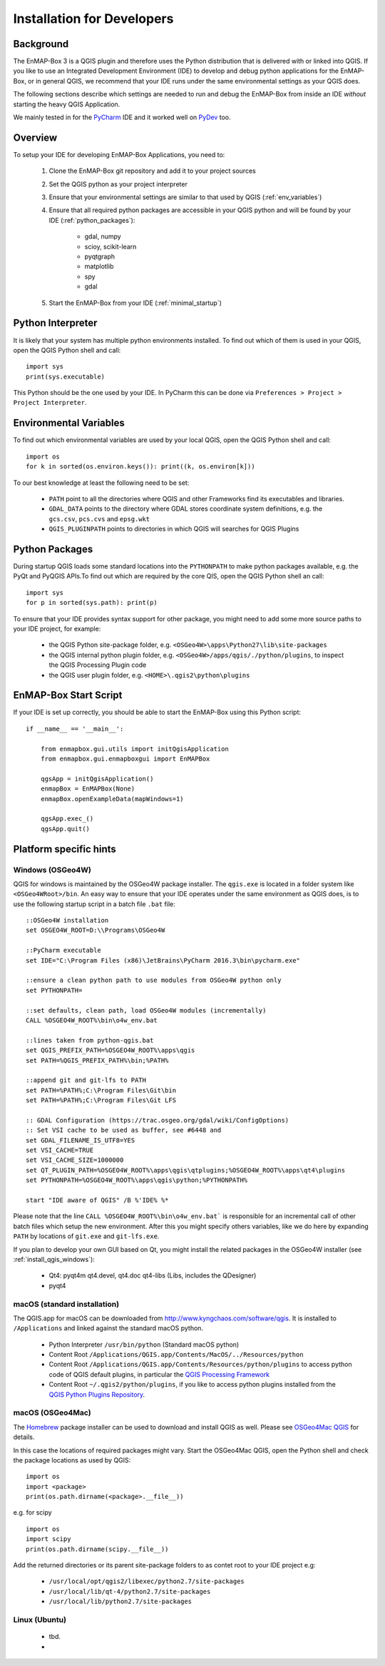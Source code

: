 Installation for Developers
===========================

Background
----------

The EnMAP-Box 3 is a QGIS plugin and therefore uses the Python distribution that is delivered with or linked into QGIS.
If you like to use an Integrated Development Environment (IDE) to develop and debug python applications for the EnMAP-Box,
or in general QGIS, we recommend that your IDE runs under the same environmental settings as your QGIS does.

The following sections describe which settings are needed to run and debug the EnMAP-Box from
inside an IDE *without* starting the heavy QGIS Application.

We mainly tested in for the `PyCharm <https://www.jetbrains.com/pycharm/>`_ IDE and it worked well on `PyDev <http://www.pydev.org/>`_ too.

Overview
--------


To setup your IDE for developing EnMAP-Box Applications, you need to:


    1. Clone the EnMAP-Box git repository and add it to your project sources

    2. Set the QGIS python as your project interpreter

    3. Ensure that your environmental settings are similar to that used by QGIS (:ref:`env_variables`)

    4. Ensure that all required python packages are accessible in your QGIS python and will be found
       by your IDE (:ref:`python_packages`):

        * gdal, numpy

        * scioy, scikit-learn

        * pyqtgraph

        * matplotlib

        * spy

        * gdal

    5. Start the EnMAP-Box from your IDE (:ref:`minimal_startup`)




.. _env_variables:

Python Interpreter
------------------

It is likely that your system has multiple python environments installed.
To find out which of them is used in your QGIS, open the QGIS Python shell and call::

    import sys
    print(sys.executable)

This Python should be the one used by your IDE. In PyCharm this can be done via ``Preferences > Project > Project Interpreter``.


Environmental Variables
-----------------------

To find out which environmental variables are used by your local QGIS, open the QGIS Python shell and call::

    import os
    for k in sorted(os.environ.keys()): print((k, os.environ[k]))


To our best knowledge at least the following need to be set:

    * ``PATH`` point to all the directories where QGIS and other Frameworks find its executables and libraries.

    * ``GDAL_DATA`` points to the directory where GDAL stores coordinate system definitions,
      e.g. the ``gcs.csv``, ``pcs.cvs`` and ``epsg.wkt``

    * ``QGIS_PLUGINPATH`` points to directories in which QGIS will searches for QGIS Plugins


.. _python_packages:

Python Packages
---------------


During startup QGIS loads some standard locations into the ``PYTHONPATH`` to make python packages available,
e.g. the PyQt and PyQGIS APIs.To find out which are required by the core QIS, open the QGIS Python shell an call::

    import sys
    for p in sorted(sys.path): print(p)

To ensure that your IDE provides syntax support for other package, you might need to add some more source paths to your
IDE project, for example:


    * the QGIS Python site-package folder, e.g. ``<OSGeo4W>\apps\Python27\lib\site-packages``


    * the QGIS internal python plugin folder, e.g. ``<OSGeo4W>/apps/qgis/./python/plugins``, to inspect the QGIS Processing Plugin code


    * the QGIS user plugin folder, e.g. ``<HOME>\.qgis2\python\plugins``





.. _minimal_startup:

EnMAP-Box Start Script
----------------------

If your IDE is set up correctly, you should be able to start the EnMAP-Box using this Python script::


    if __name__ == '__main__':

        from enmapbox.gui.utils import initQgisApplication
        from enmapbox.gui.enmapboxgui import EnMAPBox

        qgsApp = initQgisApplication()
        enmapBox = EnMAPBox(None)
        enmapBox.openExampleData(mapWindows=1)

        qgsApp.exec_()
        qgsApp.quit()


Platform specific hints
-----------------------


Windows (OSGeo4W)
.................

QGIS for windows is maintained by the OSGeo4W package installer. The ``qgis.exe`` is located in a folder system
like ``<OSGeo4WRoot>/bin``. An easy way to ensure that your IDE operates under the same environment as QGIS does, is to use the following startup script in a
batch file ``.bat`` file::

    ::OSGeo4W installation
    set OSGEO4W_ROOT=D:\\Programs\OSGeo4W

    ::PyCharm executable
    set IDE="C:\Program Files (x86)\JetBrains\PyCharm 2016.3\bin\pycharm.exe"

    ::ensure a clean python path to use modules from OSGeo4W python only
    set PYTHONPATH=

    ::set defaults, clean path, load OSGeo4W modules (incrementally)
    CALL %OSGEO4W_ROOT%\bin\o4w_env.bat

    ::lines taken from python-qgis.bat
    set QGIS_PREFIX_PATH=%OSGEO4W_ROOT%\apps\qgis
    set PATH=%QGIS_PREFIX_PATH%\bin;%PATH%

    ::append git and git-lfs to PATH
    set PATH=%PATH%;C:\Program Files\Git\bin
    set PATH=%PATH%;C:\Program Files\Git LFS

    :: GDAL Configuration (https://trac.osgeo.org/gdal/wiki/ConfigOptions)
    :: Set VSI cache to be used as buffer, see #6448 and
    set GDAL_FILENAME_IS_UTF8=YES
    set VSI_CACHE=TRUE
    set VSI_CACHE_SIZE=1000000
    set QT_PLUGIN_PATH=%OSGEO4W_ROOT%\apps\qgis\qtplugins;%OSGEO4W_ROOT%\apps\qt4\plugins
    set PYTHONPATH=%OSGEO4W_ROOT%\apps\qgis\python;%PYTHONPATH%

    start "IDE aware of QGIS" /B %'IDE% %*


Please note that the line ``CALL %OSGEO4W_ROOT%\bin\o4w_env.bat``` is responsible for an incremental call of other batch files which setup
the new environment. After this you might specify others variables, like we do here by expanding ``PATH`` by locations of ``git.exe`` and ``git-lfs.exe``.

If you plan to develop your own GUI based on Qt, you might install the related packages in the OSGeo4W installer
(see :ref:`install_qgis_windows`):

    * Qt4: pyqt4m qt4.devel, qt4.doc qt4-libs (Libs, includes the QDesigner)
    * pyqt4



macOS (standard installation)
.............................

The QGIS.app for macOS can be downloaded from `<http://www.kyngchaos.com/software/qgis>`_. It is installed to
``/Applications`` and linked against the standard macOS python.

    * Python Interpreter ``/usr/bin/python`` (Standard macOS python)

    * Content Root ``/Applications/QGIS.app/Contents/MacOS/../Resources/python``

    * Content Root ``/Applications/QGIS.app/Contents/Resources/python/plugins`` to access python code of QGIS default plugins, in particular the
      `QGIS Processing Framework <https://docs.qgis.org/2.18/en/docs/user_manual/processing/index.html>`_

    * Content Root ``~/.qgis2/python/plugins``, if you like to access python plugins installed from the
      `QGIS Python Plugins Repository <https://plugins.qgis.org/plugins/>`_.



macOS (OSGeo4Mac)
.................

The `Homebrew <https://brew.sh/>`_ package installer can be used to download and install QGIS as well. Please see
`OSGeo4Mac QGIS <https://github.com/OSGeo/homebrew-osgeo4mac>`_ for details.

In this case the locations of required packages might vary. Start the OSGeo4Mac QGIS, open the Python shell and check
the package locations as used by QGIS::

    import os
    import <package>
    print(os.path.dirname(<package>.__file__))

e.g. for scipy ::

    import os
    import scipy
    print(os.path.dirname(scipy.__file__))

Add the returned directories  or its parent site-package folders to as contet root to your IDE project e.g:

    * ``/usr/local/opt/qgis2/libexec/python2.7/site-packages``

    * ``/usr/local/lib/qt-4/python2.7/site-packages``

    * ``/usr/local/lib/python2.7/site-packages``



Linux (Ubuntu)
..............

    * tbd.

    *

